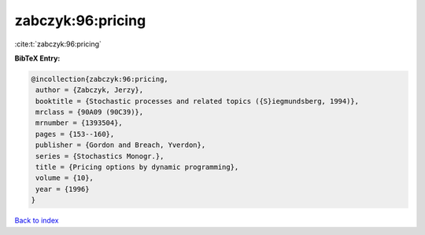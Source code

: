 zabczyk:96:pricing
==================

:cite:t:`zabczyk:96:pricing`

**BibTeX Entry:**

.. code-block:: bibtex

   @incollection{zabczyk:96:pricing,
    author = {Zabczyk, Jerzy},
    booktitle = {Stochastic processes and related topics ({S}iegmundsberg, 1994)},
    mrclass = {90A09 (90C39)},
    mrnumber = {1393504},
    pages = {153--160},
    publisher = {Gordon and Breach, Yverdon},
    series = {Stochastics Monogr.},
    title = {Pricing options by dynamic programming},
    volume = {10},
    year = {1996}
   }

`Back to index <../By-Cite-Keys.html>`_
